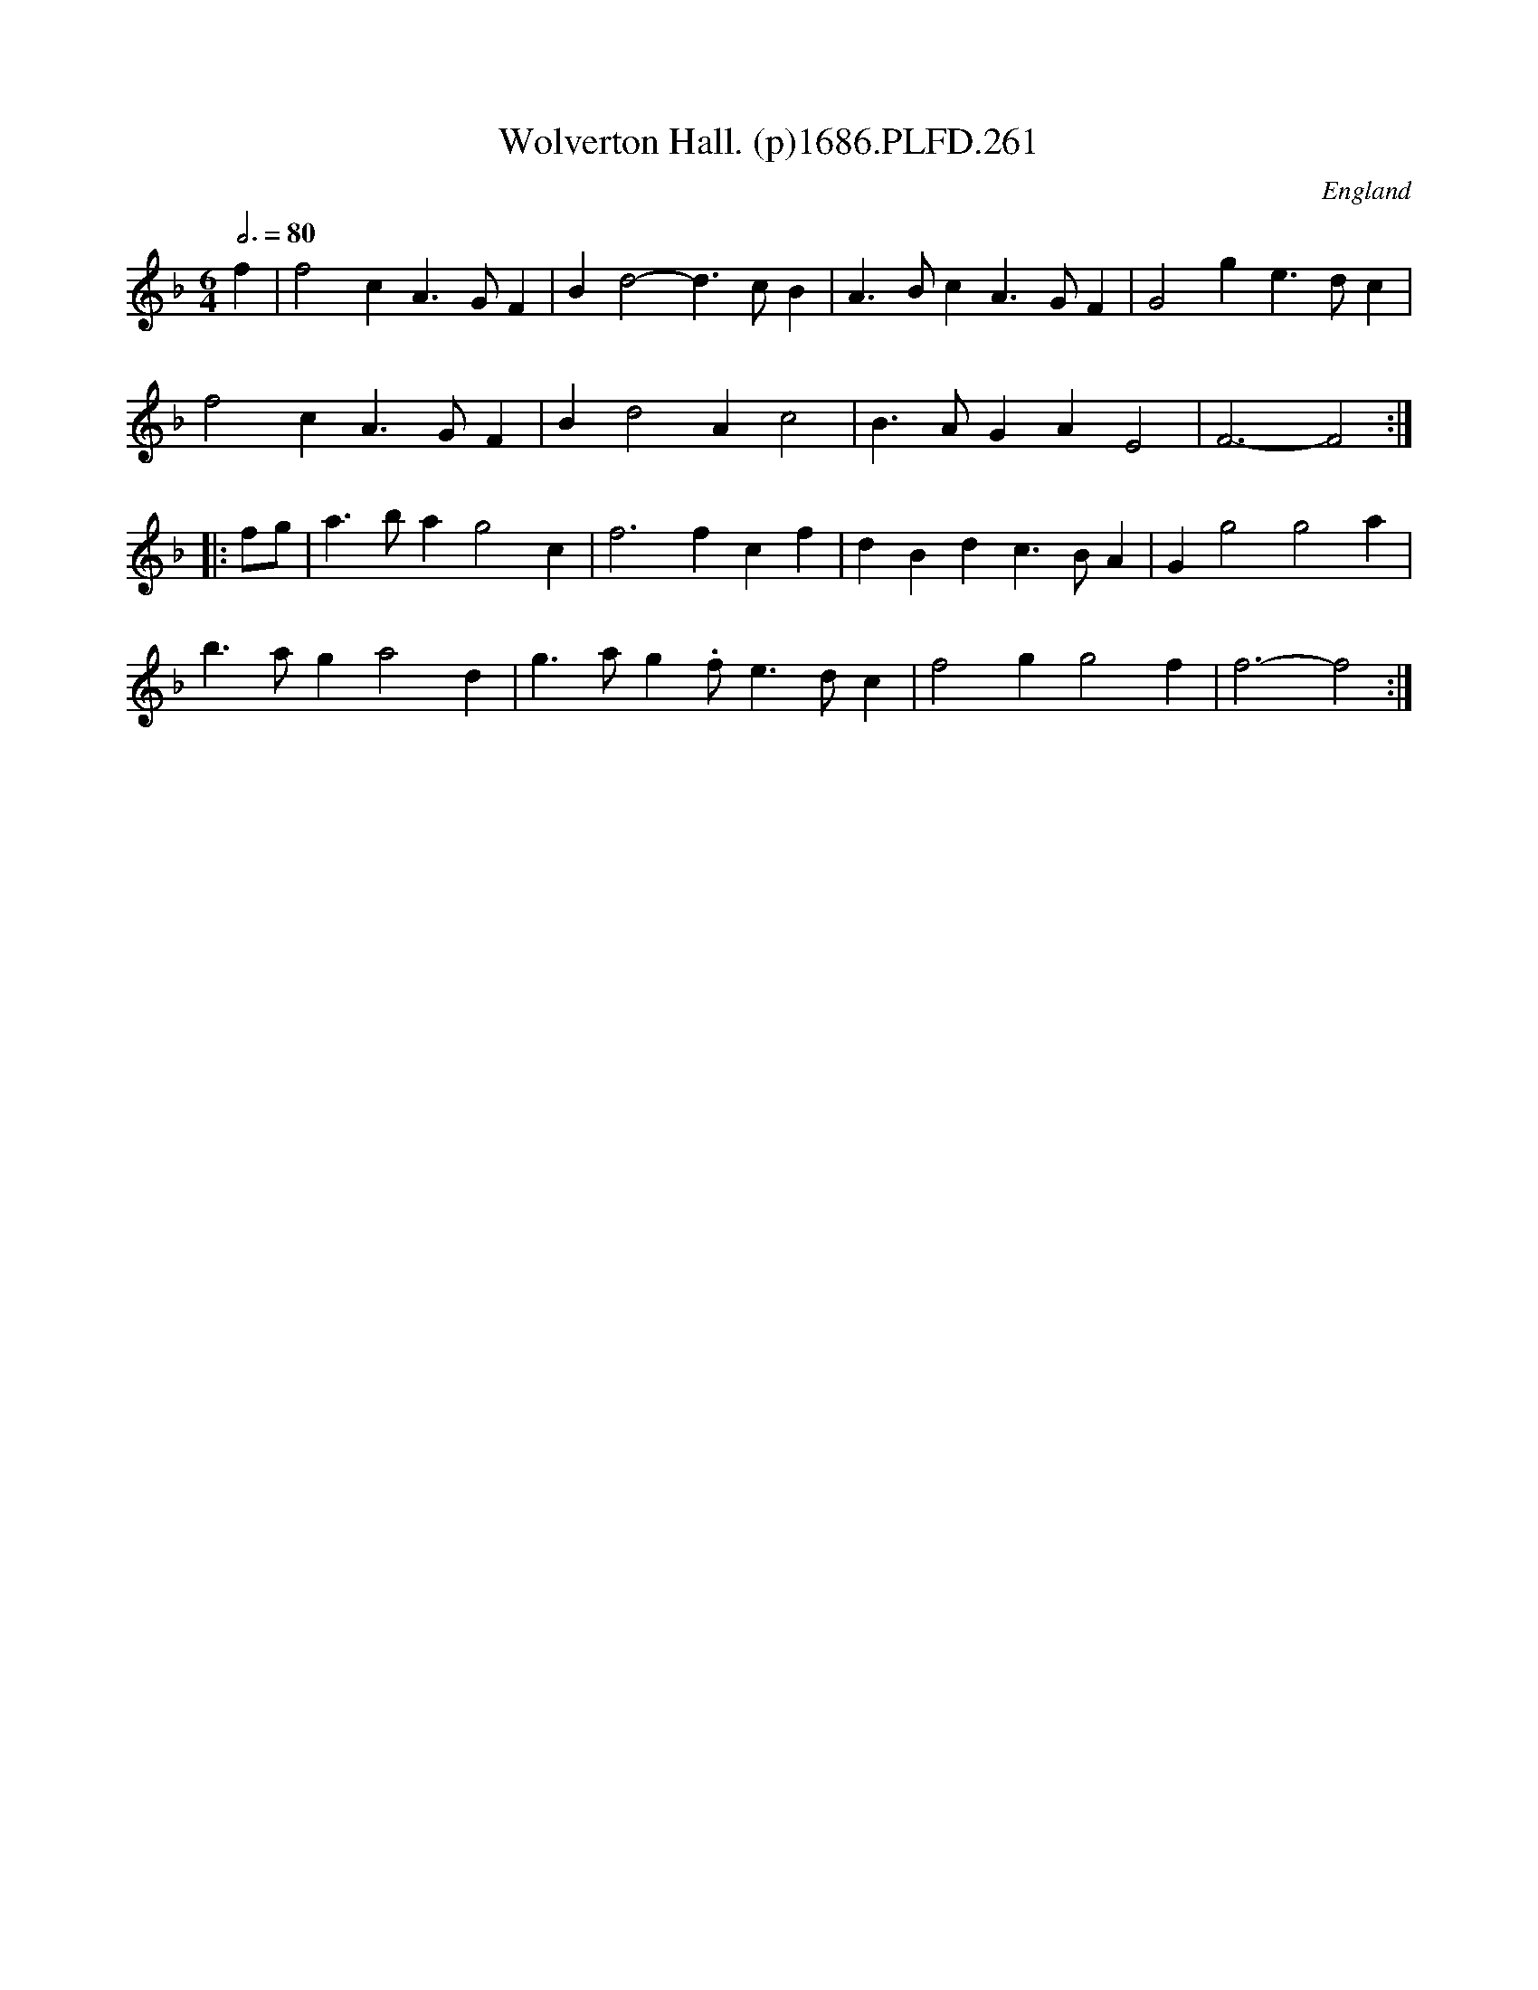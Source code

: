 X:261
T:Wolverton Hall. (p)1686.PLFD.261
M:6/4
L:1/4
Q:3/4=80
S:Playford, Dancing Master,7th Ed.,1686
O:England
H:1686.
Z:Chris Partington.
K:F
f|f2cA>GF|Bd2-d>cB|A>BcA>GF|G2ge>dc|
f2cA>GF|Bd2Ac2|B>AGAE2|F3-F2:|
|:f/g/|a>bag2c|f3fcf|dBdc>BA|Gg2g2a|
b>aga2d|g>ag.f/e>dc|f2gg2f|f3-f2:|
